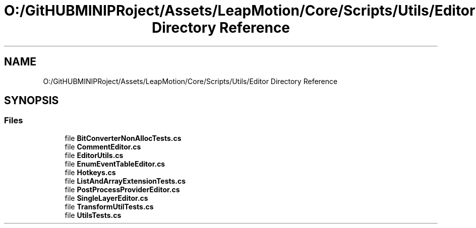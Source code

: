 .TH "O:/GitHUBMINIPRoject/Assets/LeapMotion/Core/Scripts/Utils/Editor Directory Reference" 3 "Sat Jul 20 2019" "Version https://github.com/Saurabhbagh/Multi-User-VR-Viewer--10th-July/" "Multi User Vr Viewer" \" -*- nroff -*-
.ad l
.nh
.SH NAME
O:/GitHUBMINIPRoject/Assets/LeapMotion/Core/Scripts/Utils/Editor Directory Reference
.SH SYNOPSIS
.br
.PP
.SS "Files"

.in +1c
.ti -1c
.RI "file \fBBitConverterNonAllocTests\&.cs\fP"
.br
.ti -1c
.RI "file \fBCommentEditor\&.cs\fP"
.br
.ti -1c
.RI "file \fBEditorUtils\&.cs\fP"
.br
.ti -1c
.RI "file \fBEnumEventTableEditor\&.cs\fP"
.br
.ti -1c
.RI "file \fBHotkeys\&.cs\fP"
.br
.ti -1c
.RI "file \fBListAndArrayExtensionTests\&.cs\fP"
.br
.ti -1c
.RI "file \fBPostProcessProviderEditor\&.cs\fP"
.br
.ti -1c
.RI "file \fBSingleLayerEditor\&.cs\fP"
.br
.ti -1c
.RI "file \fBTransformUtilTests\&.cs\fP"
.br
.ti -1c
.RI "file \fBUtilsTests\&.cs\fP"
.br
.in -1c
